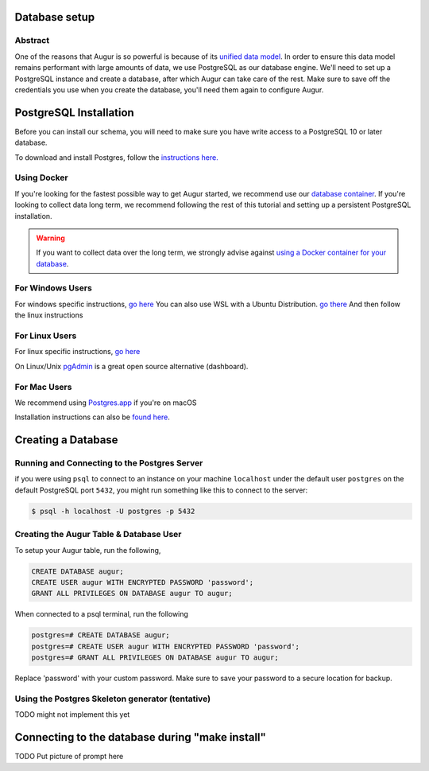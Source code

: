 Database setup
===============
Abstract
--------
One of the reasons that Augur is so powerful is because of its `unified data model <../schema/data-model.html>`_.
In order to ensure this data model remains performant with large amounts of data, we use PostgreSQL as our database engine. 
We'll need to set up a PostgreSQL instance and create a database, after which Augur can take care of the rest.
Make sure to save off the credentials you use when you create the database, you'll need them again to configure Augur.


PostgreSQL Installation
=======================

Before you can install our schema, you will need to make sure you have write access to a PostgreSQL 10 or later database.

To download and install Postgres, follow the `instructions here. <https://www.postgresql.org/download/>`_

Using Docker 
------------

If you're looking for the fastest possible way to get Augur started, we recommend use our `database container <../docker/docker.html>`_. If you're looking to collect data long term, we recommend following the rest of this tutorial and setting up a persistent PostgreSQL installation.

.. warning::

    If you want to collect data over the long term, we strongly advise against `using a Docker container for your database <https://vsupalov.com/database-in-docker/>`_.


For Windows Users
-----------------

For windows specific instructions, `go here <https://www.postgresql.org/download/linux/>`_
You can also use WSL with a Ubuntu Distribution. `go there <https://docs.microsoft.com/en-us/windows/wsl/install-win10>`_
And then follow the linux instructions

For Linux Users 
---------------
For linux specific instructions, `go here <https://www.postgresql.org/download/linux/>`_

On Linux/Unix `pgAdmin <https://www.pgadmin.org/>`_ is a great open source alternative (dashboard).

For Mac Users
-------------
We recommend using `Postgres.app <https://postgresapp.com/>`_ if you're on macOS

Installation instructions can also be `found here <https://www.postgresql.org/download/macosx/>`_.

Creating a Database
===================

Running and Connecting to the Postgres Server 
---------------------------------------------

if you were using ``psql`` to connect to an instance on your machine ``localhost`` under the default user ``postgres`` on the default PostgreSQL port ``5432``, you might run something like this to connect to the server:

.. code-block:: bash

    $ psql -h localhost -U postgres -p 5432


Creating the Augur Table & Database User 
----------------------------------------

To setup your Augur table, run the following, 

.. code-block:: postgresql 
    
    CREATE DATABASE augur;
    CREATE USER augur WITH ENCRYPTED PASSWORD 'password';
    GRANT ALL PRIVILEGES ON DATABASE augur TO augur;

When connected to a psql terminal, run the following 

.. code-block:: postgresql

    postgres=# CREATE DATABASE augur;
    postgres=# CREATE USER augur WITH ENCRYPTED PASSWORD 'password';
    postgres=# GRANT ALL PRIVILEGES ON DATABASE augur TO augur;

Replace 'password' with your custom password. Make sure to save your password to a secure location for backup.


Using the Postgres Skeleton generator (tentative)
-------------------------------------------------
TODO might not implement this yet

Connecting to the database during "make install"
================================================
TODO Put picture of prompt here
